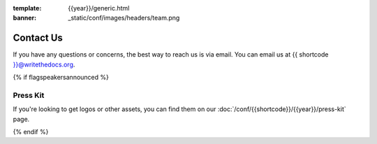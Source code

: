 
:template: {{year}}/generic.html
:banner: _static/conf/images/headers/team.png

Contact Us
==========

If you have any questions or concerns,
the best way to reach us is via email.
You can email us at {{ shortcode }}@writethedocs.org.

{% if flagspeakersannounced %}

Press Kit
---------

If you're looking to get logos or other assets,
you can find them on our :doc:`/conf/{{shortcode}}/{{year}}/press-kit` page.

{% endif %}